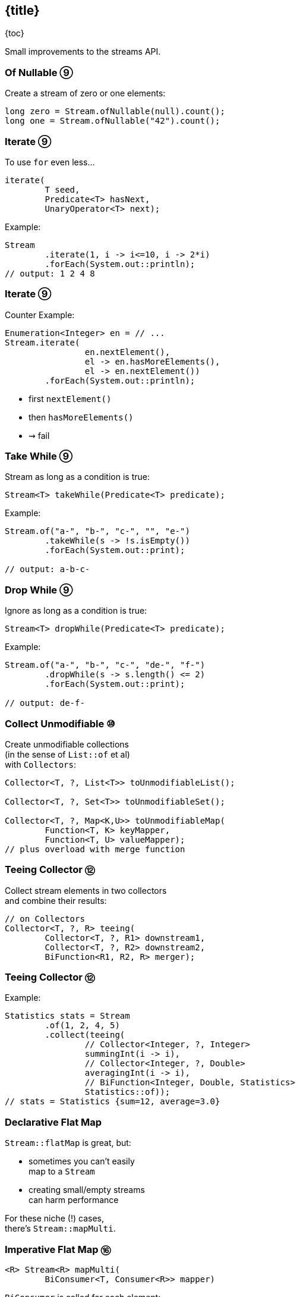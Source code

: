 == {title}

{toc}

Small improvements to the streams API.

=== Of Nullable ⑨

Create a stream of zero or one elements:

```java
long zero = Stream.ofNullable(null).count();
long one = Stream.ofNullable("42").count();
```

=== Iterate ⑨

To use `for` even less...

```java
iterate(
	T seed,
	Predicate<T> hasNext,
	UnaryOperator<T> next);
```

Example:

```java
Stream
	.iterate(1, i -> i<=10, i -> 2*i)
	.forEach(System.out::println);
// output: 1 2 4 8
```

=== Iterate ⑨

Counter Example:

```java
Enumeration<Integer> en = // ...
Stream.iterate(
		en.nextElement(),
		el -> en.hasMoreElements(),
		el -> en.nextElement())
	.forEach(System.out::println);
```

* first `nextElement()`
* then `hasMoreElements()`
* ⇝ fail

=== Take While ⑨

Stream as long as a condition is true:

```java
Stream<T> takeWhile(Predicate<T> predicate);
```

Example:

```java
Stream.of("a-", "b-", "c-", "", "e-")
	.takeWhile(s -> !s.isEmpty())
	.forEach(System.out::print);

// output: a-b-c-
```

=== Drop While ⑨

Ignore as long as a condition is true:

```java
Stream<T> dropWhile(Predicate<T> predicate);
```

Example:

```java
Stream.of("a-", "b-", "c-", "de-", "f-")
	.dropWhile(s -> s.length() <= 2)
	.forEach(System.out::print);

// output: de-f-
```

=== Collect Unmodifiable ⑩

Create unmodifiable collections +
(in the sense of `List::of` et al) +
with `Collectors`:

```java
Collector<T, ?, List<T>> toUnmodifiableList();

Collector<T, ?, Set<T>> toUnmodifiableSet();

Collector<T, ?, Map<K,U>> toUnmodifiableMap(
	Function<T, K> keyMapper,
	Function<T, U> valueMapper);
// plus overload with merge function
```

=== Teeing Collector ⑫

Collect stream elements in two collectors +
and combine their results:

```java
// on Collectors
Collector<T, ?, R> teeing(
	Collector<T, ?, R1> downstream1,
	Collector<T, ?, R2> downstream2,
	BiFunction<R1, R2, R> merger);
```

=== Teeing Collector ⑫

Example:

```java
Statistics stats = Stream
	.of(1, 2, 4, 5)
	.collect(teeing(
		// Collector<Integer, ?, Integer>
		summingInt(i -> i),
		// Collector<Integer, ?, Double>
		averagingInt(i -> i),
		// BiFunction<Integer, Double, Statistics>
		Statistics::of));
// stats = Statistics {sum=12, average=3.0}
```

=== Declarative Flat Map ===

`Stream::flatMap` is great, but:

* sometimes you can't easily +
  map to a `Stream`
* creating small/empty streams +
  can harm performance

For these niche (!) cases, +
there's `Stream::mapMulti`.

=== Imperative Flat Map ⑯ ===

```java
<R> Stream<R> mapMulti​(
	BiConsumer<T, Consumer<R>> mapper)
```

`BiConsumer` is called for each element:

* gets the element `T`
* gets a `Consumer<R>`
* can pass arbitrarily many `R`-s +
  to the consumer
* they show up downstream

So like `flatMap`, but imperative.

=== Map Multi Examples ===

```java
Stream.of(1, 2, 3, 4)
	// changes nothing, just passes on elements
	.mapMulti((el, ds) -> ds.accept(el));

Stream
	.of(Optional.of("0"), Optional.empty())
	// unpacks Optionals
	.mapMulti((el, ds) -> el.ifPresent(ds));

Stream
	.of(Optional.of("0"), Optional.empty())
	.mapMulti(Optional::ifPresent);
```

=== Type Witness ===

Unfortunately, `mapMulti` confuses +
parametric type inference:

```java
List<String> strings = Stream
	.of(Optional.of("0"), Optional.empty())
	// without <String>, collect returns List<Object>
	.<String> mapMulti(Optional::ifPresent)
	.collect(toList());
```


=== Immediate To List ⑯ ===

How often have you written +
`.collect(Collectors.toList())`?

Answer: too damn often!

But no more:

```java
List<String> strings = Stream
	.of("A", "B", "C")
	// some stream stuff
	.toList()
```

=== List Properties ===

Like collection factories, +
the returned lists are:

* immutable/unmodifiable
* https://nipafx.dev/java-value-based-classes[value-based]

Unlike them:

* they can contain `null`

